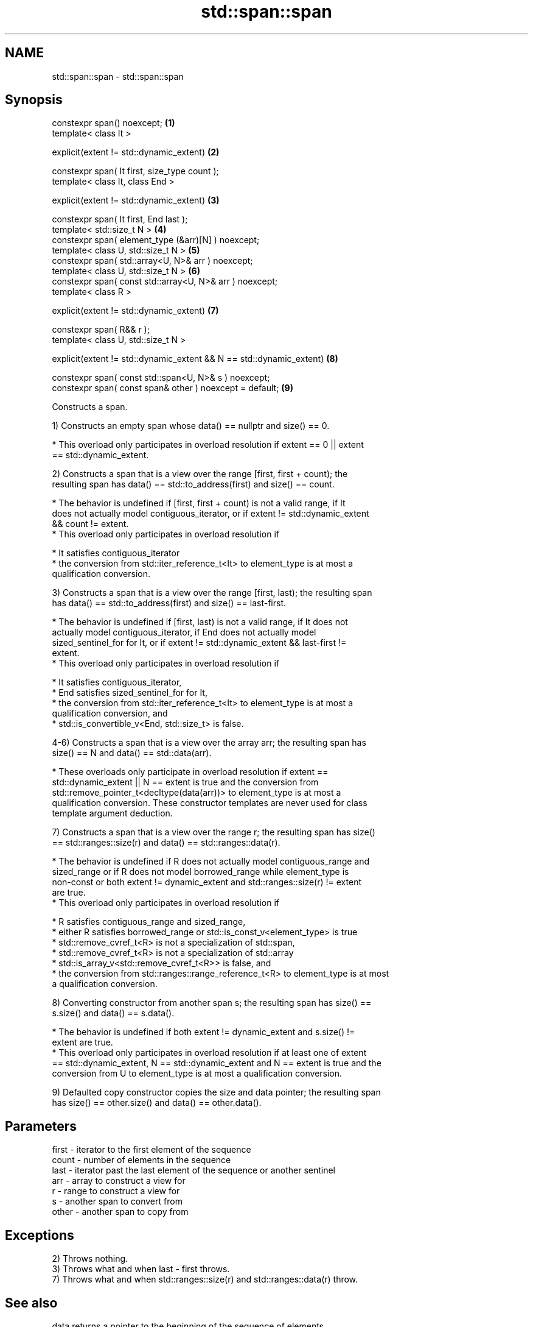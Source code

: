 .TH std::span::span 3 "2021.11.17" "http://cppreference.com" "C++ Standard Libary"
.SH NAME
std::span::span \- std::span::span

.SH Synopsis
   constexpr span() noexcept;                                          \fB(1)\fP
   template< class It >

   explicit(extent != std::dynamic_extent)                             \fB(2)\fP

   constexpr span( It first, size_type count );
   template< class It, class End >

   explicit(extent != std::dynamic_extent)                             \fB(3)\fP

   constexpr span( It first, End last );
   template< std::size_t N >                                           \fB(4)\fP
   constexpr span( element_type (&arr)[N] ) noexcept;
   template< class U, std::size_t N >                                  \fB(5)\fP
   constexpr span( std::array<U, N>& arr ) noexcept;
   template< class U, std::size_t N >                                  \fB(6)\fP
   constexpr span( const std::array<U, N>& arr ) noexcept;
   template< class R >

   explicit(extent != std::dynamic_extent)                             \fB(7)\fP

   constexpr span( R&& r );
   template< class U, std::size_t N >

   explicit(extent != std::dynamic_extent && N == std::dynamic_extent) \fB(8)\fP

   constexpr span( const std::span<U, N>& s ) noexcept;
   constexpr span( const span& other ) noexcept = default;             \fB(9)\fP

   Constructs a span.

   1) Constructs an empty span whose data() == nullptr and size() == 0.

     * This overload only participates in overload resolution if extent == 0 || extent
       == std::dynamic_extent.

   2) Constructs a span that is a view over the range [first, first + count); the
   resulting span has data() == std::to_address(first) and size() == count.

     * The behavior is undefined if [first, first + count) is not a valid range, if It
       does not actually model contiguous_iterator, or if extent != std::dynamic_extent
       && count != extent.
     * This overload only participates in overload resolution if

     * It satisfies contiguous_iterator
     * the conversion from std::iter_reference_t<It> to element_type is at most a
       qualification conversion.

   3) Constructs a span that is a view over the range [first, last); the resulting span
   has data() == std::to_address(first) and size() == last-first.

     * The behavior is undefined if [first, last) is not a valid range, if It does not
       actually model contiguous_iterator, if End does not actually model
       sized_sentinel_for for It, or if extent != std::dynamic_extent && last-first !=
       extent.
     * This overload only participates in overload resolution if

     * It satisfies contiguous_iterator,
     * End satisfies sized_sentinel_for for It,
     * the conversion from std::iter_reference_t<It> to element_type is at most a
       qualification conversion, and
     * std::is_convertible_v<End, std::size_t> is false.

   4-6) Constructs a span that is a view over the array arr; the resulting span has
   size() == N and data() == std::data(arr).

     * These overloads only participate in overload resolution if extent ==
       std::dynamic_extent || N == extent is true and the conversion from
       std::remove_pointer_t<decltype(data(arr))> to element_type is at most a
       qualification conversion. These constructor templates are never used for class
       template argument deduction.

   7) Constructs a span that is a view over the range r; the resulting span has size()
   == std::ranges::size(r) and data() == std::ranges::data(r).

     * The behavior is undefined if R does not actually model contiguous_range and
       sized_range or if R does not model borrowed_range while element_type is
       non-const or both extent != dynamic_extent and std::ranges::size(r) != extent
       are true.
     * This overload only participates in overload resolution if

     * R satisfies contiguous_range and sized_range,
     * either R satisfies borrowed_range or std::is_const_v<element_type> is true
     * std::remove_cvref_t<R> is not a specialization of std::span,
     * std::remove_cvref_t<R> is not a specialization of std::array
     * std::is_array_v<std::remove_cvref_t<R>> is false, and
     * the conversion from std::ranges::range_reference_t<R> to element_type is at most
       a qualification conversion.

   8) Converting constructor from another span s; the resulting span has size() ==
   s.size() and data() == s.data().

     * The behavior is undefined if both extent != dynamic_extent and s.size() !=
       extent are true.
     * This overload only participates in overload resolution if at least one of extent
       == std::dynamic_extent, N == std::dynamic_extent and N == extent is true and the
       conversion from U to element_type is at most a qualification conversion.

   9) Defaulted copy constructor copies the size and data pointer; the resulting span
   has size() == other.size() and data() == other.data().

.SH Parameters

   first - iterator to the first element of the sequence
   count - number of elements in the sequence
   last  - iterator past the last element of the sequence or another sentinel
   arr   - array to construct a view for
   r     - range to construct a view for
   s     - another span to convert from
   other - another span to copy from

.SH Exceptions

   2) Throws nothing.
   3) Throws what and when last - first throws.
   7) Throws what and when std::ranges::size(r) and std::ranges::data(r) throw.

.SH See also

   data      returns a pointer to the beginning of the sequence of elements
             \fI(public member function)\fP
   size      returns the number of elements in the sequence
             \fI(public member function)\fP
   operator= assigns a span
             \fI(public member function)\fP
   size
   ssize     returns the size of a container or array
   \fI(C++17)\fP   \fI(function template)\fP
   (C++20)
   data      obtains the pointer to the underlying array
   \fI(C++17)\fP   \fI(function template)\fP
